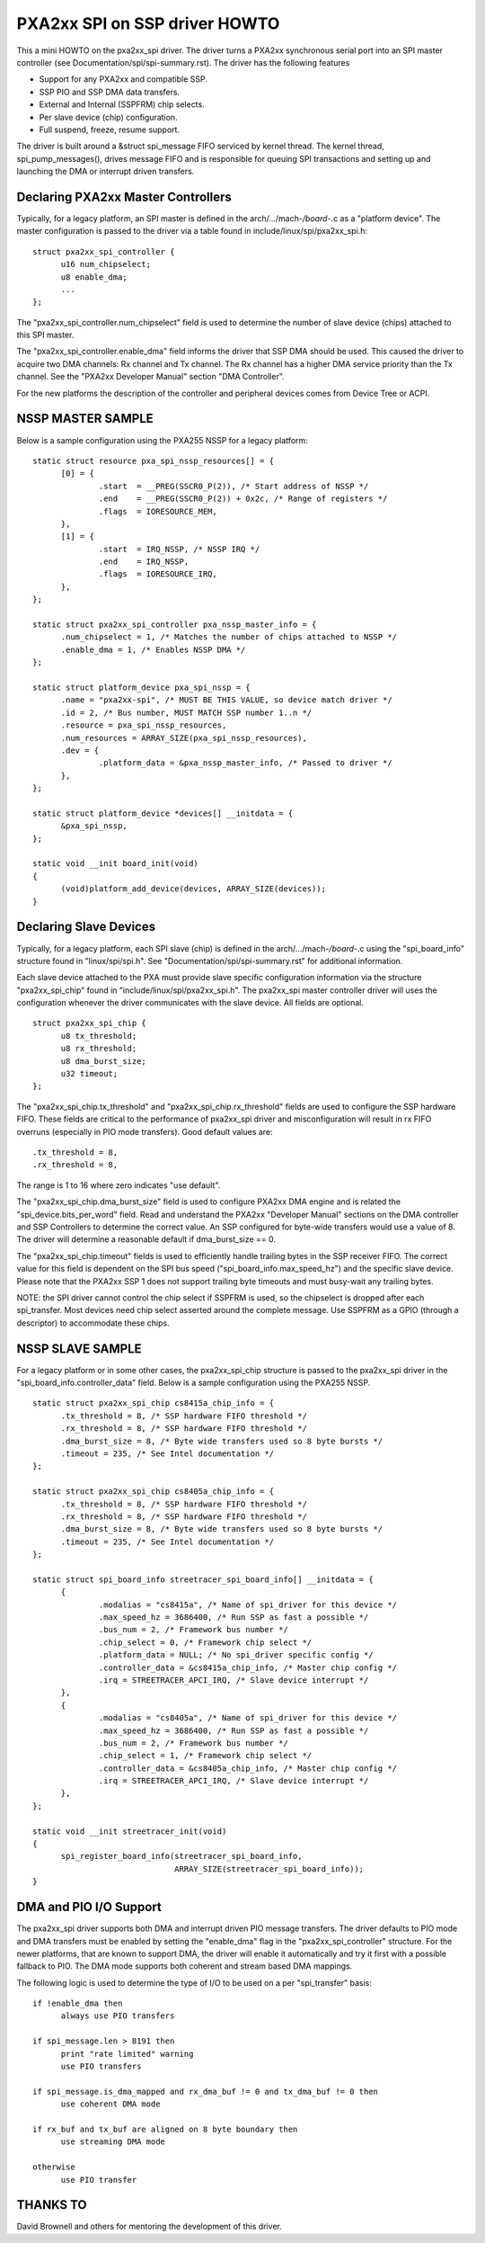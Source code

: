 ==============================
PXA2xx SPI on SSP driver HOWTO
==============================

This a mini HOWTO on the pxa2xx_spi driver. The driver turns a PXA2xx
synchronous serial port into an SPI master controller
(see Documentation/spi/spi-summary.rst). The driver has the following features

- Support for any PXA2xx and compatible SSP.
- SSP PIO and SSP DMA data transfers.
- External and Internal (SSPFRM) chip selects.
- Per slave device (chip) configuration.
- Full suspend, freeze, resume support.

The driver is built around a &struct spi_message FIFO serviced by kernel
thread. The kernel thread, spi_pump_messages(), drives message FIFO and
is responsible for queuing SPI transactions and setting up and launching
the DMA or interrupt driven transfers.

Declaring PXA2xx Master Controllers
-----------------------------------
Typically, for a legacy platform, an SPI master is defined in the
arch/.../mach-*/board-*.c as a "platform device". The master configuration
is passed to the driver via a table found in include/linux/spi/pxa2xx_spi.h::

  struct pxa2xx_spi_controller {
	u16 num_chipselect;
	u8 enable_dma;
	...
  };

The "pxa2xx_spi_controller.num_chipselect" field is used to determine the number of
slave device (chips) attached to this SPI master.

The "pxa2xx_spi_controller.enable_dma" field informs the driver that SSP DMA should
be used. This caused the driver to acquire two DMA channels: Rx channel and
Tx channel. The Rx channel has a higher DMA service priority than the Tx channel.
See the "PXA2xx Developer Manual" section "DMA Controller".

For the new platforms the description of the controller and peripheral devices
comes from Device Tree or ACPI.

NSSP MASTER SAMPLE
------------------
Below is a sample configuration using the PXA255 NSSP for a legacy platform::

  static struct resource pxa_spi_nssp_resources[] = {
	[0] = {
		.start	= __PREG(SSCR0_P(2)), /* Start address of NSSP */
		.end	= __PREG(SSCR0_P(2)) + 0x2c, /* Range of registers */
		.flags	= IORESOURCE_MEM,
	},
	[1] = {
		.start	= IRQ_NSSP, /* NSSP IRQ */
		.end	= IRQ_NSSP,
		.flags	= IORESOURCE_IRQ,
	},
  };

  static struct pxa2xx_spi_controller pxa_nssp_master_info = {
	.num_chipselect = 1, /* Matches the number of chips attached to NSSP */
	.enable_dma = 1, /* Enables NSSP DMA */
  };

  static struct platform_device pxa_spi_nssp = {
	.name = "pxa2xx-spi", /* MUST BE THIS VALUE, so device match driver */
	.id = 2, /* Bus number, MUST MATCH SSP number 1..n */
	.resource = pxa_spi_nssp_resources,
	.num_resources = ARRAY_SIZE(pxa_spi_nssp_resources),
	.dev = {
		.platform_data = &pxa_nssp_master_info, /* Passed to driver */
	},
  };

  static struct platform_device *devices[] __initdata = {
	&pxa_spi_nssp,
  };

  static void __init board_init(void)
  {
	(void)platform_add_device(devices, ARRAY_SIZE(devices));
  }

Declaring Slave Devices
-----------------------
Typically, for a legacy platform, each SPI slave (chip) is defined in the
arch/.../mach-*/board-*.c using the "spi_board_info" structure found in
"linux/spi/spi.h". See "Documentation/spi/spi-summary.rst" for additional
information.

Each slave device attached to the PXA must provide slave specific configuration
information via the structure "pxa2xx_spi_chip" found in
"include/linux/spi/pxa2xx_spi.h".  The pxa2xx_spi master controller driver
will uses the configuration whenever the driver communicates with the slave
device. All fields are optional.

::

  struct pxa2xx_spi_chip {
	u8 tx_threshold;
	u8 rx_threshold;
	u8 dma_burst_size;
	u32 timeout;
  };

The "pxa2xx_spi_chip.tx_threshold" and "pxa2xx_spi_chip.rx_threshold" fields are
used to configure the SSP hardware FIFO. These fields are critical to the
performance of pxa2xx_spi driver and misconfiguration will result in rx
FIFO overruns (especially in PIO mode transfers). Good default values are::

	.tx_threshold = 8,
	.rx_threshold = 8,

The range is 1 to 16 where zero indicates "use default".

The "pxa2xx_spi_chip.dma_burst_size" field is used to configure PXA2xx DMA
engine and is related the "spi_device.bits_per_word" field.  Read and understand
the PXA2xx "Developer Manual" sections on the DMA controller and SSP Controllers
to determine the correct value. An SSP configured for byte-wide transfers would
use a value of 8. The driver will determine a reasonable default if
dma_burst_size == 0.

The "pxa2xx_spi_chip.timeout" fields is used to efficiently handle
trailing bytes in the SSP receiver FIFO. The correct value for this field is
dependent on the SPI bus speed ("spi_board_info.max_speed_hz") and the specific
slave device.  Please note that the PXA2xx SSP 1 does not support trailing byte
timeouts and must busy-wait any trailing bytes.

NOTE: the SPI driver cannot control the chip select if SSPFRM is used, so the
chipselect is dropped after each spi_transfer.  Most devices need chip select
asserted around the complete message. Use SSPFRM as a GPIO (through a descriptor)
to accommodate these chips.


NSSP SLAVE SAMPLE
-----------------
For a legacy platform or in some other cases, the pxa2xx_spi_chip structure
is passed to the pxa2xx_spi driver in the "spi_board_info.controller_data"
field. Below is a sample configuration using the PXA255 NSSP.

::

  static struct pxa2xx_spi_chip cs8415a_chip_info = {
	.tx_threshold = 8, /* SSP hardware FIFO threshold */
	.rx_threshold = 8, /* SSP hardware FIFO threshold */
	.dma_burst_size = 8, /* Byte wide transfers used so 8 byte bursts */
	.timeout = 235, /* See Intel documentation */
  };

  static struct pxa2xx_spi_chip cs8405a_chip_info = {
	.tx_threshold = 8, /* SSP hardware FIFO threshold */
	.rx_threshold = 8, /* SSP hardware FIFO threshold */
	.dma_burst_size = 8, /* Byte wide transfers used so 8 byte bursts */
	.timeout = 235, /* See Intel documentation */
  };

  static struct spi_board_info streetracer_spi_board_info[] __initdata = {
	{
		.modalias = "cs8415a", /* Name of spi_driver for this device */
		.max_speed_hz = 3686400, /* Run SSP as fast a possible */
		.bus_num = 2, /* Framework bus number */
		.chip_select = 0, /* Framework chip select */
		.platform_data = NULL; /* No spi_driver specific config */
		.controller_data = &cs8415a_chip_info, /* Master chip config */
		.irq = STREETRACER_APCI_IRQ, /* Slave device interrupt */
	},
	{
		.modalias = "cs8405a", /* Name of spi_driver for this device */
		.max_speed_hz = 3686400, /* Run SSP as fast a possible */
		.bus_num = 2, /* Framework bus number */
		.chip_select = 1, /* Framework chip select */
		.controller_data = &cs8405a_chip_info, /* Master chip config */
		.irq = STREETRACER_APCI_IRQ, /* Slave device interrupt */
	},
  };

  static void __init streetracer_init(void)
  {
	spi_register_board_info(streetracer_spi_board_info,
				ARRAY_SIZE(streetracer_spi_board_info));
  }


DMA and PIO I/O Support
-----------------------
The pxa2xx_spi driver supports both DMA and interrupt driven PIO message
transfers.  The driver defaults to PIO mode and DMA transfers must be enabled
by setting the "enable_dma" flag in the "pxa2xx_spi_controller" structure.
For the newer platforms, that are known to support DMA, the driver will enable
it automatically and try it first with a possible fallback to PIO. The DMA
mode supports both coherent and stream based DMA mappings.

The following logic is used to determine the type of I/O to be used on
a per "spi_transfer" basis::

  if !enable_dma then
	always use PIO transfers

  if spi_message.len > 8191 then
	print "rate limited" warning
	use PIO transfers

  if spi_message.is_dma_mapped and rx_dma_buf != 0 and tx_dma_buf != 0 then
	use coherent DMA mode

  if rx_buf and tx_buf are aligned on 8 byte boundary then
	use streaming DMA mode

  otherwise
	use PIO transfer

THANKS TO
---------
David Brownell and others for mentoring the development of this driver.
